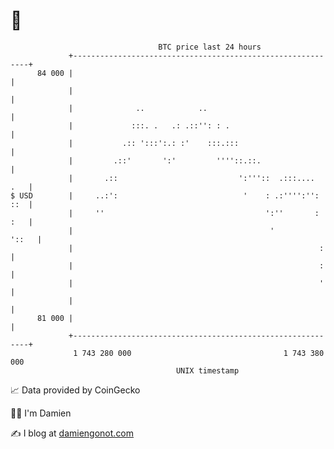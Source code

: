 * 👋

#+begin_example
                                    BTC price last 24 hours                    
                +------------------------------------------------------------+ 
         84 000 |                                                            | 
                |                                                            | 
                |              ..            ..                              | 
                |             :::. .   .: .::'': : .                         | 
                |           .:: ':::':.: :'    :::.:::                       | 
                |         .::'       ':'         ''''::.::.                  | 
                |       .::                           ':'''::  .:::....  .   | 
   $ USD        |     ..:':                            '    : .:'''':'': ::  | 
                |     ''                                    ':''       : :   | 
                |                                            '         '::   | 
                |                                                       :    | 
                |                                                       :    | 
                |                                                       '    | 
                |                                                            | 
         81 000 |                                                            | 
                +------------------------------------------------------------+ 
                 1 743 280 000                                  1 743 380 000  
                                        UNIX timestamp                         
#+end_example
📈 Data provided by CoinGecko

🧑‍💻 I'm Damien

✍️ I blog at [[https://www.damiengonot.com][damiengonot.com]]
